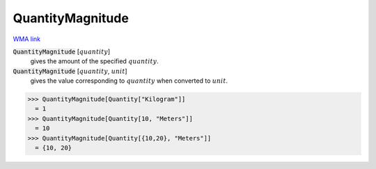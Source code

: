 QuantityMagnitude
=================

`WMA link <https://reference.wolfram.com/language/ref/QuantityMagnitude.html>`_


:code:`QuantityMagnitude` [:math:`quantity`]
    gives the amount of the specified :math:`quantity`.

:code:`QuantityMagnitude` [:math:`quantity`, :math:`unit`]
    gives the value corresponding to :math:`quantity` when converted to :math:`unit`.





>>> QuantityMagnitude[Quantity["Kilogram"]]
  = 1
>>> QuantityMagnitude[Quantity[10, "Meters"]]
  = 10
>>> QuantityMagnitude[Quantity[{10,20}, "Meters"]]
  = {10, 20}
